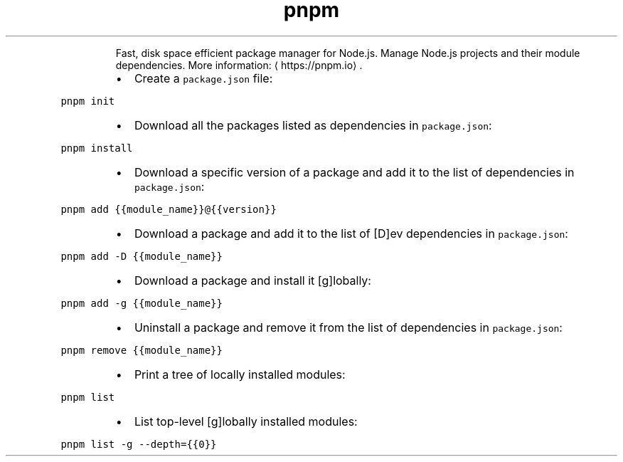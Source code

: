 .TH pnpm
.PP
.RS
Fast, disk space efficient package manager for Node.js.
Manage Node.js projects and their module dependencies.
More information: \[la]https://pnpm.io\[ra]\&.
.RE
.RS
.IP \(bu 2
Create a \fB\fCpackage.json\fR file:
.RE
.PP
\fB\fCpnpm init\fR
.RS
.IP \(bu 2
Download all the packages listed as dependencies in \fB\fCpackage.json\fR:
.RE
.PP
\fB\fCpnpm install\fR
.RS
.IP \(bu 2
Download a specific version of a package and add it to the list of dependencies in \fB\fCpackage.json\fR:
.RE
.PP
\fB\fCpnpm add {{module_name}}@{{version}}\fR
.RS
.IP \(bu 2
Download a package and add it to the list of [D]ev dependencies in \fB\fCpackage.json\fR:
.RE
.PP
\fB\fCpnpm add \-D {{module_name}}\fR
.RS
.IP \(bu 2
Download a package and install it [g]lobally:
.RE
.PP
\fB\fCpnpm add \-g {{module_name}}\fR
.RS
.IP \(bu 2
Uninstall a package and remove it from the list of dependencies in \fB\fCpackage.json\fR:
.RE
.PP
\fB\fCpnpm remove {{module_name}}\fR
.RS
.IP \(bu 2
Print a tree of locally installed modules:
.RE
.PP
\fB\fCpnpm list\fR
.RS
.IP \(bu 2
List top\-level [g]lobally installed modules:
.RE
.PP
\fB\fCpnpm list \-g \-\-depth={{0}}\fR
